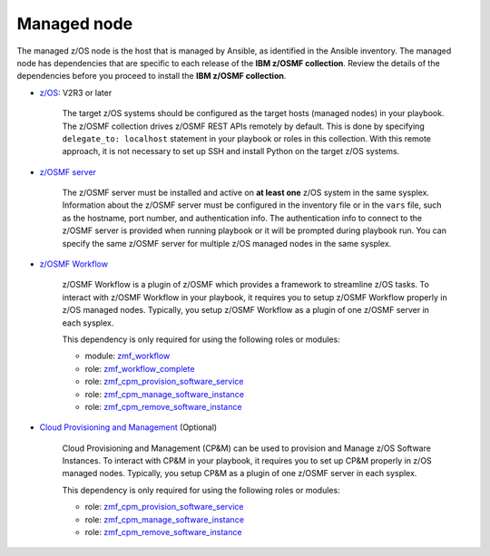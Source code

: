 .. ...........................................................................
.. © Copyright IBM Corporation 2021                                          .
.. ...........................................................................

Managed node
============

The managed z/OS node is the host that is managed by Ansible, as identified in
the Ansible inventory.
The managed node has dependencies that are specific to each release of the
**IBM z/OSMF collection**.
Review the details of the dependencies before you proceed to install the
**IBM z/OSMF collection**.

* `z/OS`_: V2R3 or later

   The target z/OS systems should be configured as the target hosts
   (managed nodes) in your playbook.
   The z/OSMF collection drives z/OSMF REST APIs remotely by default.
   This is done by specifying ``delegate_to: localhost`` statement in your
   playbook or roles in this collection.
   With this remote approach, it is not necessary to set up SSH and install
   Python on the target z/OS systems. 

* `z/OSMF server`_

   The z/OSMF server must be installed and active on **at least one** z/OS
   system in the same sysplex.
   Information about the z/OSMF server must be configured in the inventory
   file or in the ``vars`` file, such as the hostname, port number, and
   authentication info.
   The authentication info to connect to the z/OSMF server is provided when
   running playbook or it will be prompted during playbook run.
   You can specify the same z/OSMF server for multiple z/OS managed nodes in
   the same sysplex.

* `z/OSMF Workflow`_
   
   z/OSMF Workflow is a plugin of z/OSMF which provides a framework to
   streamline z/OS tasks.
   To interact with z/OSMF Workflow in your playbook, it requires you to
   setup z/OSMF Workflow properly in z/OS managed nodes.
   Typically, you setup z/OSMF Workflow as a plugin of one z/OSMF server in
   each sysplex. 

   This dependency is only required for using the following roles or modules:

   * module: `zmf_workflow`_
   * role: `zmf_workflow_complete`_
   * role: `zmf_cpm_provision_software_service`_
   * role: `zmf_cpm_manage_software_instance`_
   * role: `zmf_cpm_remove_software_instance`_

* `Cloud Provisioning and Management`_ (Optional)

   Cloud Provisioning and Management (CP&M) can be used to provision and
   Manage z/OS Software Instances.
   To interact with CP&M in your playbook, it requires you to set up CP&M
   properly in z/OS managed nodes.
   Typically, you setup CP&M as a plugin of one z/OSMF server in each sysplex.
   
   This dependency is only required for using the following roles or modules:

   * role: `zmf_cpm_provision_software_service`_
   * role: `zmf_cpm_manage_software_instance`_
   * role: `zmf_cpm_remove_software_instance`_


.. _z/OS:
   https://www.ibm.com/support/knowledgecenter/SSLTBW_2.3.0/com.ibm.zos.v2r3/en/homepage.html
.. _z/OSMF server:
   https://www.ibm.com/support/knowledgecenter/SSLTBW_2.3.0/com.ibm.zos.v2r3.izua300/abstract.html
.. _z/OSMF Workflow:
   https://www.ibm.com/docs/en/zos/2.4.0?topic=services-configure-zosmf-workflows-task
.. _Cloud Provisioning and Management:
   https://www.ibm.com/support/z-content-solutions/cloud-provisioning
.. _zmf_workflow:
   modules/zmf_workflow.html
.. _zmf_workflow_complete:
   roles/zmf_workflow_complete.html
.. _zmf_cpm_provision_software_service:
   roles/zmf_cpm_provision_software_service.html
.. _zmf_cpm_manage_software_instance:
   roles/zmf_cpm_manage_software_instance.html
.. _zmf_cpm_remove_software_instance:
   roles/zmf_cpm_remove_software_instance.html